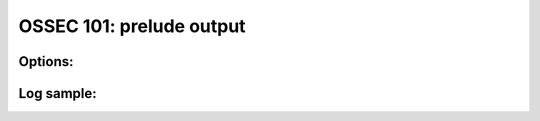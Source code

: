 .. _ossec_101_output_prelude:



OSSEC 101: prelude output
-------------------------



Options:
^^^^^^^^



Log sample:
^^^^^^^^^^^

.. code-block:: console







